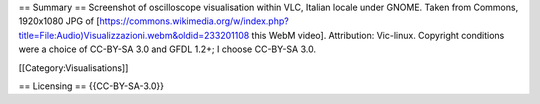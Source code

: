 == Summary == Screenshot of oscilloscope visualisation within VLC,
Italian locale under GNOME. Taken from Commons, 1920x1080 JPG of
[https://commons.wikimedia.org/w/index.php?title=File:Audio)Visualizzazioni.webm&oldid=233201108
this WebM video]. Attribution: Vic-linux. Copyright conditions were a
choice of CC-BY-SA 3.0 and GFDL 1.2+; I choose CC-BY-SA 3.0.

[[Category:Visualisations]]

== Licensing == {{CC-BY-SA-3.0}}
